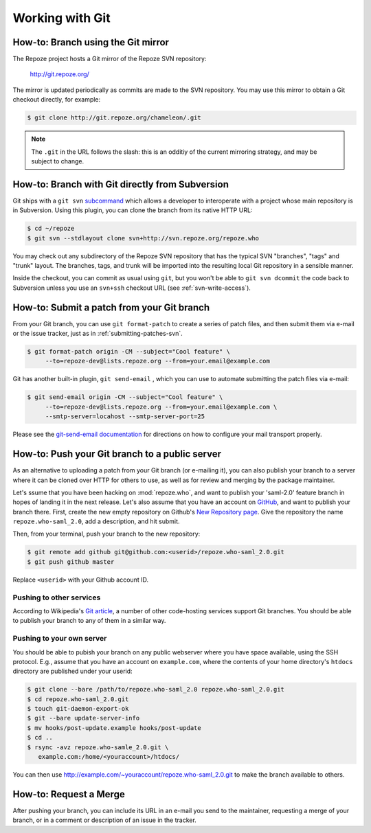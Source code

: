 Working with Git
================

.. todo:

   Add notes on general Git info, links to docs, etc.

.. _branching-git:

How-to: Branch using the Git mirror
-----------------------------------

The Repoze project hosts a Git mirror of the Repoze SVN repository:

  http://git.repoze.org/

The mirror is updated periodically as commits are made to the SVN
repository.  You may use this mirror to obtain a Git checkout
directly, for example:

.. code-block:: sh

   $ git clone http://git.repoze.org/chameleon/.git

.. note::

   The ``.git`` in the URL follows the slash:  this is an odditiy
   of the current mirroring strategy, and may be subject to change.


.. _branching-git-svn:

How-to: Branch with Git directly from Subversion
------------------------------------------------

Git ships with a ``git svn`` `subcommand
<http://www.kernel.org/pub/software/scm/git/docs/git-svn.html>`_ which
allows a developer to interoperate with a project whose main repository
is in Subversion.  Using this plugin, you can clone the branch from its
native HTTP URL:

.. code-block:: sh

   $ cd ~/repoze
   $ git svn --stdlayout clone svn+http://svn.repoze.org/repoze.who

You may check out any subdirectory of the Repoze SVN repository that
has the typical SVN "branches", "tags" and "trunk" layout.  The
branches, tags, and trunk will be imported into the resulting local Git
repository in a sensible manner.

Inside the checkout, you can commit as usual using ``git``, but you
won't be able to ``git svn dcommit`` the code back to Subversion unless
you use an ``svn+ssh`` checkout URL (see :ref:`svn-write-access`).

.. _submitting-patches-git:

How-to: Submit a patch from your Git branch
-------------------------------------------

From your Git branch, you can use ``git format-patch`` to create a series
of patch files, and then submit them via e-mail or the issue tracker,
just as in :ref:`submitting-patches-svn`.

.. code-block:: sh

   $ git format-patch origin -CM --subject="Cool feature" \
        --to=repoze-dev@lists.repoze.org --from=your.email@example.com

Git has another built-in plugin, ``git send-email`` , which you can use to
automate submitting the patch files via e-mail:

.. code-block:: sh

   $ git send-email origin -CM --subject="Cool feature" \
        --to=repoze-dev@lists.repoze.org --from=your.email@example.com \
        --smtp-server=locahost --smtp-server-port=25

Please see the `git-send-email documentation
<http://www.kernel.org/pub/software/scm/git/docs/git-send-email.html>`_
for directions on how to configure your mail transport properly.

How-to:  Push your Git branch to a public server
------------------------------------------------

As an alternative to uploading a patch from your Git branch (or
e-mailing it), you can also publish your branch to a server where it
can be cloned over HTTP for others to use, as well as for review and
merging by the package maintainer.

Let's ssume that you have been hacking on :mod:`repoze.who`, and want to
publish your 'saml-2.0' feature branch in hopes of landing it in the next
release.  Let's also assume that you have an account on
`GitHub <http://github.com/>`_, and want to publish your branch there.
First, create the new empty repository on Github's `New Repository
page <http://github.com/repositories/new/>`_.  Give the repository the name
``repoze.who-saml_2.0``, add a description, and hit submit.

Then, from your terminal, push your branch to the new repository:

.. code-block:: sh

   $ git remote add github git@github.com:<userid>/repoze.who-saml_2.0.git
   $ git push github master

Replace ``<userid>`` with your Github account ID.


Pushing to other services
#########################

According to Wikipedia's `Git article
<http://en.wikipedia.org/wiki/Git_(software)>`_,
a number of other code-hosting services support Git branches.  You should
be able to publish your branch to any of them in a similar way.

Pushing to your own server
##########################

You should be able to pubish your branch on any public webserver where you
have space available, using the SSH protocol.  E.g., assume that you have
an account on ``example.com``, where the contents of your home directory's
``htdocs`` directory are published under your userid:

.. code-block:: sh

   $ git clone --bare /path/to/repoze.who-saml_2.0 repoze.who-saml_2.0.git
   $ cd repoze.who-saml_2.0.git
   $ touch git-daemon-export-ok
   $ git --bare update-server-info
   $ mv hooks/post-update.example hooks/post-update
   $ cd ..
   $ rsync -avz repoze.who-samle_2.0.git \
      example.com:/home/<youraccount>/htdocs/

You can then use http://example.com/~youraccount/repoze.who-saml_2.0.git
to make the branch available to others.

How-to: Request a Merge
-----------------------

After pushing your branch, you can include its URL in an e-mail you send
to the maintainer, requesting a merge of your branch, or in a comment or
description of an issue in the tracker.
